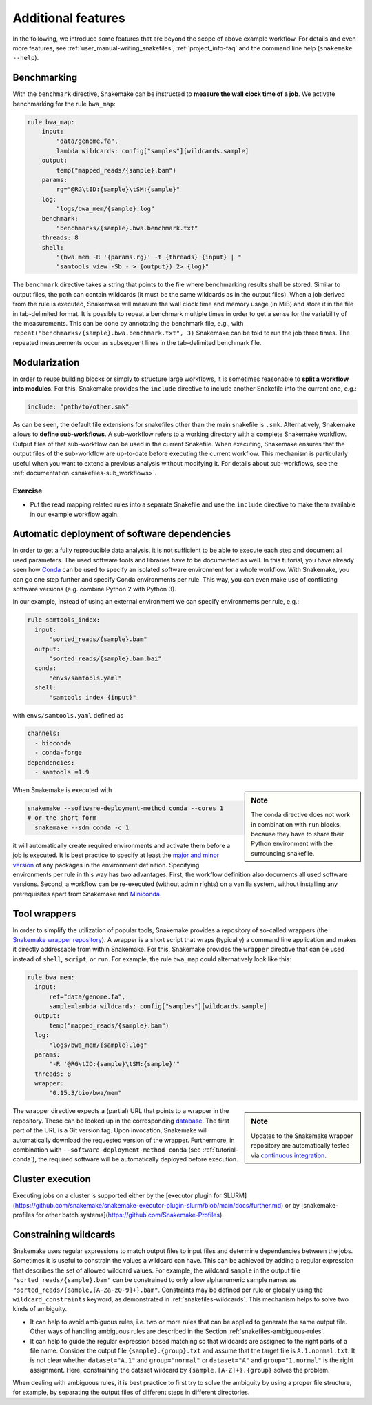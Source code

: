 .. tutorial-additional_features:

Additional features
-------------------

.. _Snakemake: https://snakemake.readthedocs.io
.. _Snakemake homepage: https://snakemake.readthedocs.io
.. _GNU Make: https://www.gnu.org/software/make
.. _Python: https://www.python.org
.. _BWA: http://bio-bwa.sourceforge.net
.. _SAMtools: https://www.htslib.org
.. _BCFtools: https://www.htslib.org
.. _Pandas: https://pandas.pydata.org
.. _Miniconda: https://conda.pydata.org/miniconda.html
.. _Conda: https://conda.pydata.org
.. _Bash: https://www.tldp.org/LDP/Bash-Beginners-Guide/html
.. _Atom: https://atom.io
.. _Anaconda: https://anaconda.org
.. _Graphviz: https://www.graphviz.org
.. _RestructuredText: https://docutils.sourceforge.io/docs/user/rst/quickstart.html
.. _data URI: https://developer.mozilla.org/en-US/docs/Web/HTTP/data_URIs
.. _JSON: https://json.org
.. _YAML: https://yaml.org
.. _DRMAA: https://www.drmaa.org
.. _rpy2: https://rpy2.github.io
.. _R: https://www.r-project.org
.. _Rscript: https://stat.ethz.ch/R-manual/R-devel/library/utils/html/Rscript.html
.. _PyYAML: https://pyyaml.org
.. _Docutils: https://docutils.sourceforge.io
.. _Bioconda: https://bioconda.github.io
.. _Vagrant: https://www.vagrantup.com
.. _Vagrant Documentation: https://docs.vagrantup.com
.. _Blogpost: https://blog.osteel.me/posts/2015/01/25/how-to-use-vagrant-on-windows.html
.. _slides: https://slides.com/johanneskoester/deck-1

In the following, we introduce some features that are beyond the scope of above example workflow.
For details and even more features, see :ref:`user_manual-writing_snakefiles`, :ref:`project_info-faq` and the command line help (``snakemake --help``).


Benchmarking
::::::::::::

With the ``benchmark`` directive, Snakemake can be instructed to **measure the wall clock time of a job**.
We activate benchmarking for the rule ``bwa_map``:

.. code:: python

    rule bwa_map:
        input:
            "data/genome.fa",
            lambda wildcards: config["samples"][wildcards.sample]
        output:
            temp("mapped_reads/{sample}.bam")
        params:
            rg="@RG\tID:{sample}\tSM:{sample}"
        log:
            "logs/bwa_mem/{sample}.log"
        benchmark:
            "benchmarks/{sample}.bwa.benchmark.txt"
        threads: 8
        shell:
            "(bwa mem -R '{params.rg}' -t {threads} {input} | "
            "samtools view -Sb - > {output}) 2> {log}"

The ``benchmark`` directive takes a string that points to the file where benchmarking results shall be stored.
Similar to output files, the path can contain wildcards (it must be the same wildcards as in the output files).
When a job derived from the rule is executed, Snakemake will measure the wall clock time and memory usage (in MiB) and store it in the file in tab-delimited format.
It is possible to repeat a benchmark multiple times in order to get a sense for the variability of the measurements.
This can be done by annotating the benchmark file, e.g., with ``repeat("benchmarks/{sample}.bwa.benchmark.txt", 3)`` Snakemake can be told to run the job three times.
The repeated measurements occur as subsequent lines in the tab-delimited benchmark file.

Modularization
::::::::::::::

In order to reuse building blocks or simply to structure large workflows, it is sometimes reasonable to **split a workflow into modules**.
For this, Snakemake provides the ``include`` directive to include another Snakefile into the current one, e.g.:

.. code:: python

    include: "path/to/other.smk"

As can be seen, the default file extensions for snakefiles other than the main snakefile is ``.smk``.
Alternatively, Snakemake allows to **define sub-workflows**.
A sub-workflow refers to a working directory with a complete Snakemake workflow.
Output files of that sub-workflow can be used in the current Snakefile.
When executing, Snakemake ensures that the output files of the sub-workflow are up-to-date before executing the current workflow.
This mechanism is particularly useful when you want to extend a previous analysis without modifying it.
For details about sub-workflows, see the :ref:`documentation <snakefiles-sub_workflows>`.


Exercise
........

* Put the read mapping related rules into a separate Snakefile and use the ``include`` directive to make them available in our example workflow again.


.. _tutorial-conda:

Automatic deployment of software dependencies
:::::::::::::::::::::::::::::::::::::::::::::

In order to get a fully reproducible data analysis, it is not sufficient to
be able to execute each step and document all used parameters.
The used software tools and libraries have to be documented as well.
In this tutorial, you have already seen how Conda_ can be used to specify an
isolated software environment for a whole workflow. With Snakemake, you can
go one step further and specify Conda environments per rule.
This way, you can even make use of conflicting software versions (e.g. combine
Python 2 with Python 3).

In our example, instead of using an external environment we can specify
environments per rule, e.g.:

.. code:: python

  rule samtools_index:
    input:
        "sorted_reads/{sample}.bam"
    output:
        "sorted_reads/{sample}.bam.bai"
    conda:
        "envs/samtools.yaml"
    shell:
        "samtools index {input}"

with ``envs/samtools.yaml`` defined as

.. code:: yaml

  channels:
    - bioconda
    - conda-forge
  dependencies:
    - samtools =1.9

.. sidebar:: Note

  The conda directive does not work in combination with ``run`` blocks, because
  they have to share their Python environment with the surrounding snakefile.

When Snakemake is executed with

.. code:: console

  snakemake --software-deployment-method conda --cores 1
  # or the short form
    snakemake --sdm conda -c 1

it will automatically create required environments and
activate them before a job is executed.
It is best practice to specify at least the `major and minor version <https://semver.org/>`_ of any packages
in the environment definition. Specifying environments per rule in this way has two
advantages.
First, the workflow definition also documents all used software versions.
Second, a workflow can be re-executed (without admin rights)
on a vanilla system, without installing any
prerequisites apart from Snakemake and Miniconda_.


Tool wrappers
:::::::::::::

In order to simplify the utilization of popular tools, Snakemake provides a
repository of so-called wrappers
(the `Snakemake wrapper repository <https://snakemake-wrappers.readthedocs.io>`_).
A wrapper is a short script that wraps (typically)
a command line application and makes it directly addressable from within Snakemake.
For this, Snakemake provides the ``wrapper`` directive that can be used instead of
``shell``, ``script``, or ``run``.
For example, the rule ``bwa_map`` could alternatively look like this:

.. code:: python

  rule bwa_mem:
    input:
        ref="data/genome.fa",
        sample=lambda wildcards: config["samples"][wildcards.sample]
    output:
        temp("mapped_reads/{sample}.bam")
    log:
        "logs/bwa_mem/{sample}.log"
    params:
        "-R '@RG\tID:{sample}\tSM:{sample}'"
    threads: 8
    wrapper:
        "0.15.3/bio/bwa/mem"

.. sidebar:: Note

  Updates to the Snakemake wrapper repository are automatically tested via
  `continuous integration <https://en.wikipedia.org/wiki/Continuous_integration>`_.

The wrapper directive expects a (partial) URL that points to a wrapper in the repository.
These can be looked up in the corresponding `database <https://snakemake-wrappers.readthedocs.io>`_.
The first part of the URL is a Git version tag. Upon invocation, Snakemake
will automatically download the requested version of the wrapper.
Furthermore, in combination with ``--software-deployment-method conda`` (see :ref:`tutorial-conda`),
the required software will be automatically deployed before execution.

Cluster execution
:::::::::::::::::

Executing jobs on a cluster is supported either by the [executor plugin for SLURM](https://github.com/snakemake/snakemake-executor-plugin-slurm/blob/main/docs/further.md) or by [snakemake-profiles for other batch systems](https://github.com/Snakemake-Profiles).

Constraining wildcards
::::::::::::::::::::::

Snakemake uses regular expressions to match output files to input files and determine dependencies between the jobs.
Sometimes it is useful to constrain the values a wildcard can have.
This can be achieved by adding a regular expression that describes the set of allowed wildcard values.
For example, the wildcard ``sample`` in the output file ``"sorted_reads/{sample}.bam"`` can be constrained to only allow alphanumeric sample names as ``"sorted_reads/{sample,[A-Za-z0-9]+}.bam"``.
Constraints may be defined per rule or globally using the ``wildcard_constraints`` keyword, as demonstrated in :ref:`snakefiles-wildcards`.
This mechanism helps to solve two kinds of ambiguity.

* It can help to avoid ambiguous rules, i.e. two or more rules that can be applied to generate the same output file. Other ways of handling ambiguous rules are described in the Section :ref:`snakefiles-ambiguous-rules`.
* It can help to guide the regular expression based matching so that wildcards are assigned to the right parts of a file name. Consider the output file ``{sample}.{group}.txt`` and assume that the target file is ``A.1.normal.txt``. It is not clear whether ``dataset="A.1"`` and ``group="normal"`` or ``dataset="A"`` and ``group="1.normal"`` is the right assignment. Here, constraining the dataset wildcard by ``{sample,[A-Z]+}.{group}`` solves the problem.

When dealing with ambiguous rules, it is best practice to first try to solve the ambiguity by using a proper file structure, for example, by separating the output files of different steps in different directories.
